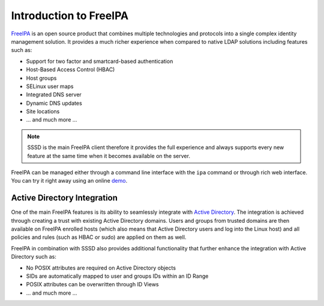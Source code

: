 Introduction to FreeIPA
#######################

`FreeIPA`_ is an open source product that combines multiple technologies and
protocols into a single complex identity management solution. It provides a much
richer experience when compared to native LDAP solutions including features such
as:

* Support for two factor and smartcard-based authentication
* Host-Based Access Control (HBAC)
* Host groups
* SELinux user maps
* Integrated DNS server
* Dynamic DNS updates
* Site locations
* ... and much more ...

.. note::

    SSSD is the main FreeIPA client therefore it provides the full experience
    and always supports every new feature at the same time when it becomes
    available on the server.

FreeIPA can be managed either through a command line interface with the ``ipa``
command or through rich web interface. You can try it right away using an online
`demo <https://www.freeipa.org/page/Demo>`__.

.. lightbox::

    images/ipa-introduction-1.png FreeIPA Web User Interface
    images/ipa-introduction-2.png FreeIPA Web User Interface
    images/ipa-introduction-3.png FreeIPA Web User Interface
    images/ipa-introduction-4.png FreeIPA Web User Interface

Active Directory Integration
****************************

One of the main FreeIPA features is its ability to seamlessly integrate with
`Active Directory`_. The integration is achieved through creating a trust with
existing Active Directory domains. Users and groups from trusted domains are
then available on FreeIPA enrolled hosts (which also means that Active Directory
users and log into the Linux host) and all policies and rules (such as HBAC or
sudo) are applied on them as well.

FreeIPA in combination with SSSD also provides additional functionality that
further enhance the integration with Active Directory such as:

* No POSIX attributes are required on Active Directory objects
* SIDs are automatically mapped to user and groups IDs within an ID Range
* POSIX attributes can be overwritten through ID Views
* ... and much more ...

.. seealso::

    The following documents provide more information on the Active Directory
    integration:

    * `Planning a cross-forest trust between IdM and AD <https://access.redhat.com/documentation/en-us/red_hat_enterprise_linux/8/html-single/planning_identity_management/index?lb_target=production#planning-a-cross-forest-trust-between-idm-and-ad_planning-dns-and-host-names>`__
    * `Installing trust between IdM and AD <https://access.redhat.com/documentation/en-us/red_hat_enterprise_linux/8/html-single/installing_identity_management/index?lb_target=production#installing-trust-between-idm-and-ad_installing-identity-management>`__

.. _FreeIPA: https://www.freeipa.org
.. _Active Directory: https://docs.microsoft.com/en-us/windows-server/identity/ad-ds/get-started/virtual-dc/active-directory-domain-services-overview
